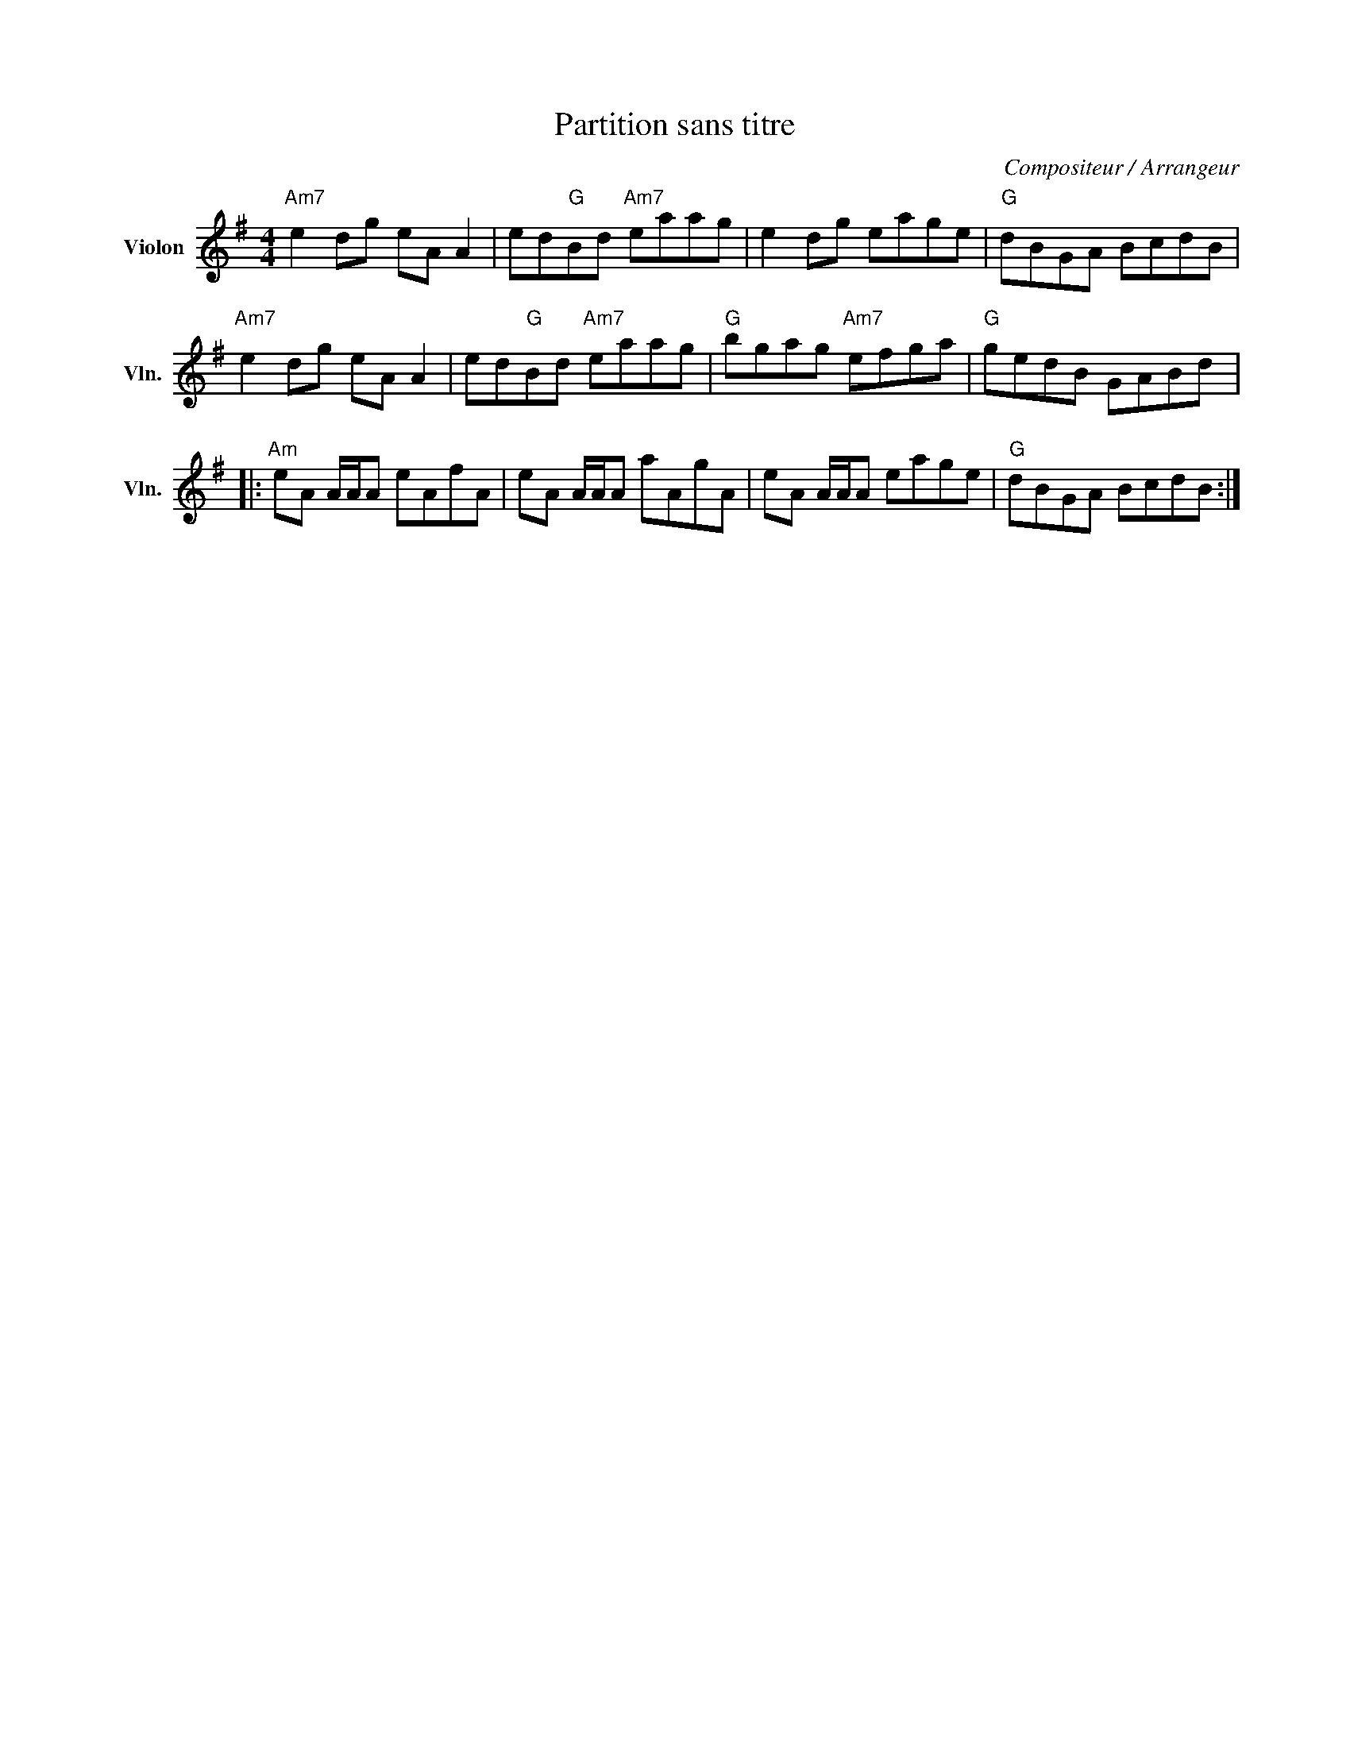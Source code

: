 X:1
T:Partition sans titre
C:Compositeur / Arrangeur
L:1/8
M:4/4
I:linebreak $
K:G
V:1 treble nm="Violon" snm="Vln."
V:1
"Am7" e2 dg eA A2 | ed"G"Bd"Am7" eaag | e2 dg eage |"G" dBGA BcdB |"Am7" e2 dg eA A2 | %5
 ed"G"Bd"Am7" eaag |"G" bgag"Am7" efga |"G" gedB GABd |:"Am" eA A/A/A eAfA | eA A/A/A aAgA | %10
 eA A/A/A eage |"G" dBGA BcdB :| %12
